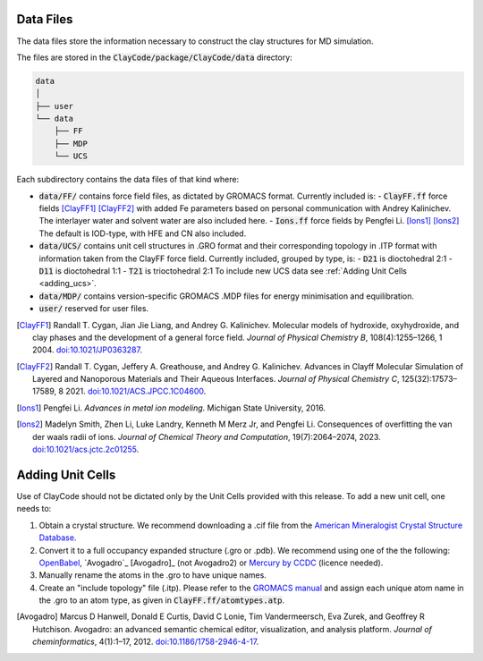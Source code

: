 .. _data_files:Data Files===========The data files store the information necessary to construct the clay structures for MD simulation.The files are stored in the :code:`ClayCode/package/ClayCode/data` directory: .. code-block:: bash   data   │   ├── user   └── data       ├── FF       ├── MDP       └── UCSEach subdirectory contains the data files of that kind where:- :code:`data/FF/` contains force field files, as dictated by GROMACS format. Currently included is:   - :code:`ClayFF.ff` force fields [ClayFF1]_ [ClayFF2]_ with added Fe parameters based on personal communication with Andrey Kalinichev. The interlayer water and solvent water are also included here.  - :code:`Ions.ff` force fields by Pengfei Li. [Ions1]_ [Ions2]_ The default is IOD-type, with HFE and CN also included.- :code:`data/UCS/` contains unit cell structures in .GRO format and their corresponding topology in .ITP format with information taken from the ClayFF force field. Currently included, grouped by type, is:  - :code:`D21` is dioctohedral 2:1  - :code:`D11` is dioctohedral 1:1  - :code:`T21` is trioctohedral 2:1  To include new UCS data see :ref:`Adding Unit Cells <adding_ucs>`.- :code:`data/MDP/` contains version-specific GROMACS .MDP files for energy minimisation and equilibration.- :code:`user/` reserved for user files... [ClayFF1] Randall T. Cygan, Jian Jie Liang, and Andrey G. Kalinichev. Molecular models of hydroxide, oxyhydroxide, and clay phases and the development of a general force field. *Journal of Physical Chemistry B*, 108(4):1255–1266, 1 2004. `doi:10.1021/JP0363287`_... [ClayFF2] Randall T. Cygan, Jeffery A. Greathouse, and Andrey G. Kalinichev. Advances in Clayff Molecular Simulation of Layered and Nanoporous Materials and Their Aqueous Interfaces. *Journal of Physical Chemistry C*, 125(32):17573–17589, 8 2021. `doi:10.1021/ACS.JPCC.1C04600`_... [Ions1] Pengfei Li. *Advances in metal ion modeling*. Michigan State University, 2016... [Ions2] Madelyn Smith, Zhen Li, Luke Landry, Kenneth M Merz Jr, and Pengfei Li. Consequences of overfitting the van der waals radii of ions. *Journal of Chemical Theory and Computation*, 19(7):2064–2074, 2023. `doi:10.1021/acs.jctc.2c01255`_... _`doi:10.1021/JP0363287`: https://doi.org/10.1021/jp0363287.. _`doi:10.1021/ACS.JPCC.1C04600`: https://doi.org/10.1021/acs.jpcc.1c04600.. _`doi:10.1021/acs.jctc.2c01255`: https://doi.org/10.1186/1758-2946-4-17.. _adding_ucs:Adding Unit Cells==================Use of ClayCode should not be dictated only by the Unit Cells provided with this release. To add a new unit cell, one needs to:#. Obtain a crystal structure. We recommend downloading a .cif file from the `American Mineralogist Crystal Structure Database`_.#. Convert it to a full occupancy expanded structure (.gro or .pdb). We recommend using one of the the following: `OpenBabel`_, `Avogadro`_ [Avogadro]_ (not Avogadro2) or `Mercury by CCDC`_ (licence needed).#. Manually rename the atoms in the .gro to have unique names. #. Create an "include topology" file (.itp). Please refer to the `GROMACS manual`_ and assign each unique atom name in the .gro to an atom type, as given in :code:`ClayFF.ff/atomtypes.atp`... _`American Mineralogist Crystal Structure Database`: http://rruff.geo.arizona.edu/AMS/amcsd.php.. _`OpenBabel`: http://openbabel.org/wiki/Main_Page.. _`Avogadro`: https://avogadro.cc/.. _`Mercury by CCDC`: https://www.ccdc.cam.ac.uk/solutions/software/mercury/.. _`GROMACS manual`: https://manual.gromacs.org/current/reference-manual/topologies/topology-file-formats.html.. [Avogadro] Marcus D Hanwell, Donald E Curtis, David C Lonie, Tim Vandermeersch, Eva Zurek, and Geoffrey R Hutchison. Avogadro: an advanced semantic chemical editor, visualization, and analysis platform. *Journal of cheminformatics*, 4(1):1–17, 2012. `doi:10.1186/1758-2946-4-17`_... _`doi:10.1186/1758-2946-4-17`: https://doi.org/10.1186/1758-2946-4-17